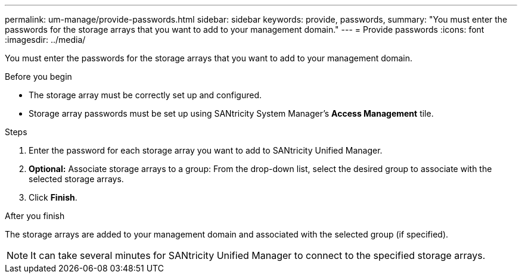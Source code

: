 ---
permalink: um-manage/provide-passwords.html
sidebar: sidebar
keywords: provide, passwords,
summary: "You must enter the passwords for the storage arrays that you want to add to your management domain."
---
= Provide passwords
:icons: font
:imagesdir: ../media/

[.lead]
You must enter the passwords for the storage arrays that you want to add to your management domain.

.Before you begin

* The storage array must be correctly set up and configured.
* Storage array passwords must be set up using SANtricity System Manager's *Access Management* tile.

.Steps

. Enter the password for each storage array you want to add to SANtricity Unified Manager.
. *Optional:* Associate storage arrays to a group: From the drop-down list, select the desired group to associate with the selected storage arrays.
. Click *Finish*.

.After you finish

The storage arrays are added to your management domain and associated with the selected group (if specified).

[NOTE]
====
It can take several minutes for SANtricity Unified Manager to connect to the specified storage arrays.
====

